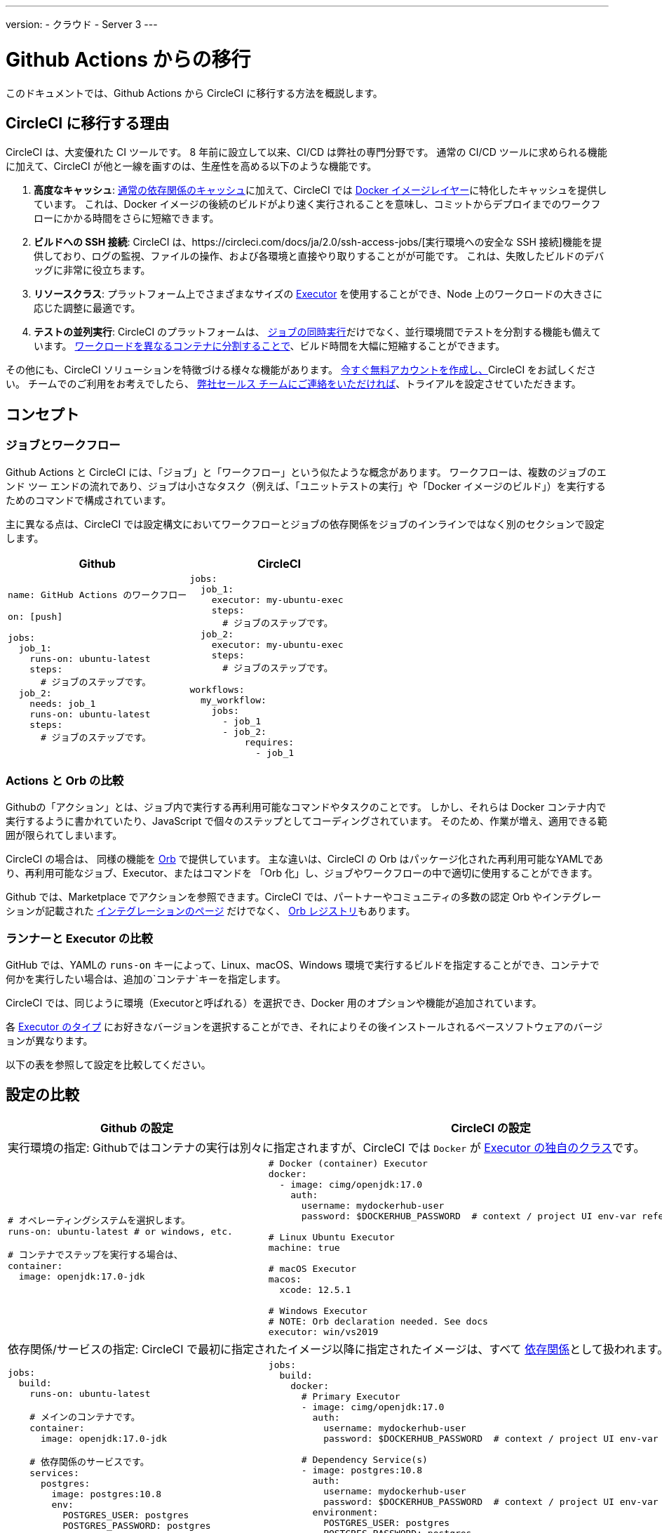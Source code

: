 ---
version:
- クラウド
- Server 3
---


= Github Actions からの移行
:page-layout: classic-docs
:page-liquid:
:page-description: An overview of how to migrate from Github Actions to CircleCI.
:icons: font
:toc: macro
:toc-title:

このドキュメントでは、Github Actions から CircleCI に移行する方法を概説します。

[#why-migrate-to-circleci]
== CircleCI に移行する理由

CircleCI は、大変優れた CI ツールです。 8 年前に設立して以来、CI/CD は弊社の専門分野です。 通常の CI/CD ツールに求められる機能に加えて、CircleCI が他と一線を画すのは、生産性を高める以下のような機能です。

1. *高度なキャッシュ*: https://circleci.com/docs/2.0/caching/#full-example-of-saving-and-restoring-cache[通常の依存関係のキャッシュ]に加えて、CircleCI では https://circleci.com/docs/2.0/docker-layer-caching/[Docker イメージレイヤー]に特化したキャッシュを提供しています。 これは、Docker イメージの後続のビルドがより速く実行されることを意味し、コミットからデプロイまでのワークフローにかかる時間をさらに短縮できます。
2. *ビルドへの SSH 接続*: CircleCI は、https://circleci.com/docs/ja/2.0/ssh-access-jobs/[実行環境への安全な SSH 接続]機能を提供しており、ログの監視、ファイルの操作、および各環境と直接やり取りすることがが可能です。 これは、失敗したビルドのデバッグに非常に役立ちます。
3. *リソースクラス*: プラットフォーム上でさまざまなサイズの https://circleci.com/docs/2.0/optimizations/#resource-class[Executor] を使用することができ、Node 上のワークロードの大きさに応じた調整に最適です。
4. *テストの並列実行*: CircleCI のプラットフォームは、 https://circleci.com/docs/2.0/workflows/[ジョブの同時実行]だけでなく、並行環境間でテストを分割する機能も備えています。 https://circleci.com/docs/2.0/parallelism-faster-jobs/#using-the-circleci-cli-to-split-tests[ワークロードを異なるコンテナに分割することで]、ビルド時間を大幅に短縮することができます。

その他にも、CircleCI ソリューションを特徴づける様々な機能があります。 https://circleci.com/signup/[今すぐ無料アカウントを作成し、]CircleCI をお試しください。 チームでのご利用をお考えでしたら、 https://circleci.com/talk-to-us/?source-button=MigratingFromGithubActionsDoc[弊社セールス チームにご連絡をいただければ]、トライアルを設定させていただきます。

[#concepts]
== コンセプト

[#jobs-and-workflows]
=== ジョブとワークフロー

Github Actions と CircleCI には、「ジョブ」と「ワークフロー」という似たような概念があります。 ワークフローは、複数のジョブのエンド ツー エンドの流れであり、ジョブは小さなタスク（例えば、「ユニットテストの実行」や「Docker イメージのビルド」）を実行するためのコマンドで構成されています。

主に異なる点は、CircleCI では設定構文においてワークフローとジョブの依存関係をジョブのインラインではなく別のセクションで設定します。

[.table.table-striped.table-migrating-page.table-no-background]
[cols=2*, options="header", stripes=even]
[cols="50%,50%"]
|===
| Github | CircleCI

a|
[source, yaml]
----
name: GitHub Actions のワークフロー

on: [push]

jobs:
  job_1:
    runs-on: ubuntu-latest
    steps:
      # ジョブのステップです。
  job_2:
    needs: job_1
    runs-on: ubuntu-latest
    steps:
      # ジョブのステップです。

----

a|
[source, yaml]
----
jobs:
  job_1:
    executor: my-ubuntu-exec
    steps:
      # ジョブのステップです。
  job_2:
    executor: my-ubuntu-exec
    steps:
      # ジョブのステップです。

workflows:
  my_workflow:
    jobs:
      - job_1
      - job_2:
          requires:
            - job_1
----
|===

[#actions-vs-orbs]
=== Actions と Orb の比較
Githubの「アクション」とは、ジョブ内で実行する再利用可能なコマンドやタスクのことです。 しかし、それらは Docker コンテナ内で実行するように書かれていたり、JavaScript で個々のステップとしてコーディングされています。 そのため、作業が増え、適用できる範囲が限られてしまいます。

CircleCI の場合は、 同様の機能を https://circleci.com/docs/2.0/orb-intro/#section=configuration[Orb] で提供しています。 主な違いは、CircleCI の Orb はパッケージ化された再利用可能なYAMLであり、再利用可能なジョブ、Executor、またはコマンドを 「Orb 化」し、ジョブやワークフローの中で適切に使用することができます。

Github では、Marketplace でアクションを参照できます。CircleCI では、パートナーやコミュニティの多数の認定 Orb やインテグレーションが記載された https://circleci.com/integrations/[インテグレーションのページ] だけでなく、 https://circleci.com/developer/orbs[Orb レジストリ]もあります。

[#runners-vs-executors]
=== ランナーと Executor の比較
GitHub では、YAMLの `runs-on` キーによって、Linux、macOS、Windows 環境で実行するビルドを指定することができ、コンテナで何かを実行したい場合は、追加の`コンテナ`キーを指定します。

CircleCI では、同じように環境（Executorと呼ばれる）を選択でき、Docker 用のオプションや機能が追加されています。

各 https://circleci.com/docs/2.0/executor-intro/[Executor のタイプ] にお好きなバージョンを選択することができ、それによりその後インストールされるベースソフトウェアのバージョンが異なります。

以下の表を参照して設定を比較してください。

[#configuration-comparison]
== 設定の比較

[.table.table-striped.table-migrating-page]
[cols=2*, options="header,unbreakable,autowidth", stripes=even]
[cols="5,5"]
|===
| Github の設定 | CircleCI の設定

2+| 実行環境の指定:  Githubではコンテナの実行は別々に指定されますが、CircleCI では `Docker` が https://circleci.com/docs/2.0/configuration-reference/#docker-machine-macos-windows-executor[Executor の独自のクラス]です。

a|
[source, yaml]
----
# オペレーティングシステムを選択します。
runs-on: ubuntu-latest # or windows, etc.

# コンテナでステップを実行する場合は、
container:
  image: openjdk:17.0-jdk
----

a|
[source, yaml]
----
# Docker (container) Executor
docker:
  - image: cimg/openjdk:17.0
    auth:
      username: mydockerhub-user
      password: $DOCKERHUB_PASSWORD  # context / project UI env-var reference

# Linux Ubuntu Executor
machine: true

# macOS Executor
macos:
  xcode: 12.5.1

# Windows Executor
# NOTE: Orb declaration needed. See docs
executor: win/vs2019

----

2+| 依存関係/サービスの指定:  CircleCI で最初に指定されたイメージ以降に指定されたイメージは、すべて https://circleci.com/docs/2.0/configuration-reference/#docker[依存関係]として扱われます。

a|
[source, yaml]
----
jobs:
  build:
    runs-on: ubuntu-latest

    # メインのコンテナです。
    container:
      image: openjdk:17.0-jdk

    # 依存関係のサービスです。
    services:
      postgres:
        image: postgres:10.8
        env:
          POSTGRES_USER: postgres
          POSTGRES_PASSWORD: postgres
          POSTGRES_DB: postgres
----

a|
[source, yaml]
----
jobs:
  build:
    docker:
      # Primary Executor
      - image: cimg/openjdk:17.0
        auth:
          username: mydockerhub-user
          password: $DOCKERHUB_PASSWORD  # context / project UI env-var reference

      # Dependency Service(s)
      - image: postgres:10.8
        auth:
          username: mydockerhub-user
          password: $DOCKERHUB_PASSWORD  # context / project UI env-var reference
        environment:
          POSTGRES_USER: postgres
          POSTGRES_PASSWORD: postgres
          POSTGRES_DB: postgres

----

2+| ジョブ内で https://circleci.com/docs/2.0/configuration-reference/#run[実行する] ステップの指定:  同じような機能ですが、構文が異なります。

a|
[source, yaml]
----
jobs:
  build:
    # ここでランナーを設定します。

    steps:
      - name: Gradle でビルド
        run: ./gradlew build
----

a|
[source, yaml]
----
jobs:
  build:
    # ここで Executor を設定します。

    steps:
      - run:
          name: Gradle でビルド
          command: ./gradlew build
----

2+| 共有タスクの利用 (Github ならアクション、CircleCIなら Orb): CircleCIでは、最初に Orb を宣言し、 https://circleci.com/docs/2.0/configuration-reference/#orbs-requires-version-21[設定で名前によりその Orb を参照します]。これは Python や JavaScript のインポートに似た概念です。

a|
[source, yaml]
----
jobs:
  build:
    # ここでランナーを設定します。

    steps:
      - name: Slack の通知
        uses: rtCamp/action-slack-notify@v1.0.0
        env:
          SLACK_COLOR: '#32788D'
          SLACK_MESSAGE: 'Tests passed'
          SLACK_TITLE: Slack Notify GA
          SLACK_USERNAME: Bobby
          SLACK_WEBHOOK: # WEBHOOK

----

a|
[source, yaml]
----
orbs:
  slack-orb: circleci/slack@3.4.0

jobs:
  build:
    # ここで Executor を設定します。

    steps:
      - slack-orb/notify:
          color: '#32788D'
          message: Tests passed
          title: Testing Slack Orb
          author_name: Bobby
          webhook: # WEBHOOK
----

2+| ワークフローでの条件付きステップの使用: CircleCIでは、 https://circleci.com/docs/2.0/configuration-reference/#the-when-attribute[ステップの基本的な条件]（例: on_success (デフォルト)、
on_success、on_failure）だけでなく、パラメーターに基づいた https://circleci.com/docs/2.0/configuration-reference/#the-when-step-requires-version-21[条件付きのステップ] を提供しています。 また、 https://circleci.com/docs/2.0/reusing-config/#using-the-parameters-declaration[条件付きのジョブ]も提供しており、条件付きのパラメーター化されたワークフローとパイプラインが 現在 https://github.com/CircleCI-Public/api-preview-docs/blob/master/docs/conditional-workflows.md[プレビュー中]です。

a|
[source, yaml]
----
jobs:
  build:
    # ここで環境を設定します。

    steps:
      - name: 失敗したステップ
        run: echo "Failed step"
        if: failure()
      - name: 常に実行するステップ
        run: echo "Always step"
        if: always()
----

a|
[source, yaml]
----
jobs:
  build:
    # ここで Executor を設定します。

    steps:
      - run:
          name: 失敗したステップ
          command: echo "Failed step"
          when: on_fail
      - run:
          name: 常に実行するステップ
          command: echo "Always step"
          when: always
----
|===

CircleCI のその他の設定例は、 <<examples-and-guides-overview#, サンプルとガイド>>と<<example-configs#, プロジェクトの例>> をご覧ください。

Github Actions と CircleCI の設定は似ているため、ジョブやワークフローの移行は非常に簡単です。 しかし、移行を成功させる可能性を高めるために、アイテムを以下の順序で移行することをお勧めします。

. https://circleci.com/docs/2.0/concepts/#section=getting-started[ジョブ、ステップ、ワークフロー]
. https://circleci.com/docs/2.0/workflows/[より高度なワークフローとジョブの依存関係の設定]
. https://circleci.com/docs/2.0/orb-intro/[Orb へのアクション]  (レジストリは https://circleci.com/developer/orbs?filterBy=all[こちら]）
. https://circleci.com/docs/2.0/optimizations/#section=projects[キャッシュ、ワークスペース、並列実行などの最適化]
